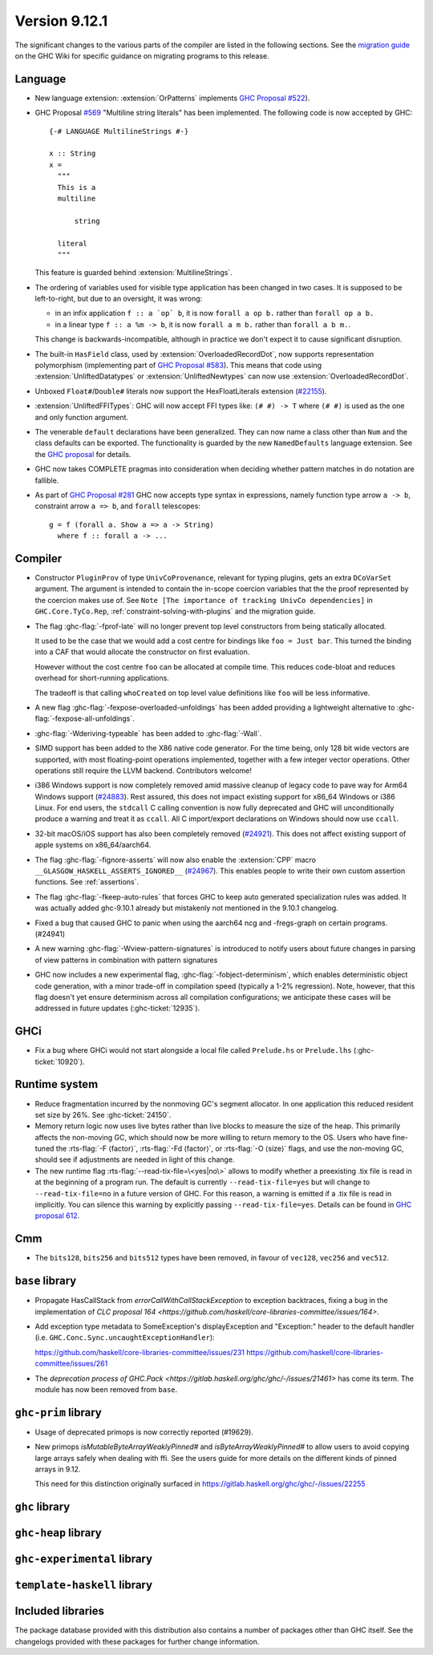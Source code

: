 .. _release-9-11-1:

Version 9.12.1
==============

The significant changes to the various parts of the compiler are listed in the
following sections. See the `migration guide
<https://gitlab.haskell.org/ghc/ghc/-/wikis/migration/9.12>`_ on the GHC Wiki
for specific guidance on migrating programs to this release.

Language
~~~~~~~~

- New language extension: :extension:`OrPatterns` implements `GHC Proposal #522
  <https://github.com/ghc-proposals/ghc-proposals/blob/master/proposals/0522-or-patterns.rst>`_).
- GHC Proposal `#569 <https://github.com/ghc-proposals/ghc-proposals/blob/master/proposals/0569-multiline-strings.rst>`_
  "Multiline string literals" has been implemented.
  The following code is now accepted by GHC::

    {-# LANGUAGE MultilineStrings #-}

    x :: String
    x =
      """
      This is a
      multiline

          string

      literal
      """

  This feature is guarded behind :extension:`MultilineStrings`.

- The ordering of variables used for visible type application has been changed in two cases.
  It is supposed to be left-to-right, but due to an oversight, it was wrong:

  - in an infix application ``f :: a `op` b``, it is now ``forall a op b.`` rather than
    ``forall op a b.``
  - in a linear type ``f :: a %m -> b``, it is now ``forall a m b.`` rather than
    ``forall a b m.``.

  This change is backwards-incompatible, although in practice we don't expect it
  to cause significant disruption.

- The built-in ``HasField`` class, used by :extension:`OverloadedRecordDot`, now
  supports representation polymorphism (implementing part of `GHC Proposal #583
  <https://github.com/ghc-proposals/ghc-proposals/blob/master/proposals/0583-hasfield-redesign.rst>`_).
  This means that code using :extension:`UnliftedDatatypes` or
  :extension:`UnliftedNewtypes` can now use :extension:`OverloadedRecordDot`.

- Unboxed ``Float#``/``Double#`` literals now support the HexFloatLiterals extension
  (`#22155 <https://gitlab.haskell.org/ghc/ghc/-/issues/22155>`_).

- :extension:`UnliftedFFITypes`: GHC will now accept FFI types like: ``(# #) -> T`` where ``(# #)``
  is used as the one and only function argument.

- The venerable ``default`` declarations have been generalized. They can now name a class
  other than ``Num`` and the class defaults can be exported. The functionality is guarded
  by the new ``NamedDefaults`` language extension. See the `GHC proposal
  <https://github.com/ghc-proposals/ghc-proposals/blob/master/proposals/0409-exportable-named-default.rst>`__
  for details.

- GHC now takes COMPLETE pragmas into consideration when deciding whether
  pattern matches in do notation are fallible.

- As part of `GHC Proposal #281 <https://github.com/ghc-proposals/ghc-proposals/blob/master/proposals/0281-visible-forall.rst>`_
  GHC now accepts type syntax in expressions, namely function type arrow ``a -> b``,
  constraint arrow ``a => b``, and ``forall`` telescopes: ::

    g = f (forall a. Show a => a -> String)
      where f :: forall a -> ...

Compiler
~~~~~~~~

- Constructor ``PluginProv`` of type ``UnivCoProvenance``, relevant
  for typing plugins, gets an extra ``DCoVarSet`` argument.
  The argument is intended to contain the in-scope coercion variables
  that the the proof represented by the coercion makes use of.
  See ``Note [The importance of tracking UnivCo dependencies]``
  in ``GHC.Core.TyCo.Rep``, :ref:`constraint-solving-with-plugins`
  and the migration guide.

- The flag :ghc-flag:`-fprof-late` will no longer prevent top level constructors from being statically allocated.

  It used to be the case that we would add a cost centre for bindings like ``foo = Just bar``.
  This turned the binding into a CAF that would allocate the constructor on first evaluation.

  However without the cost centre ``foo`` can be allocated at compile time. This reduces code-bloat and
  reduces overhead for short-running applications.

  The tradeoff is that calling ``whoCreated`` on top level value definitions like ``foo`` will be less informative.

- A new flag :ghc-flag:`-fexpose-overloaded-unfoldings` has been added providing a lightweight alternative to :ghc-flag:`-fexpose-all-unfoldings`.

- :ghc-flag:`-Wderiving-typeable` has been added to :ghc-flag:`-Wall`.

- SIMD support has been added to the X86 native code generator.
  For the time being, only 128 bit wide vectors are supported, with most
  floating-point operations implemented, together with a few integer vector
  operations. Other operations still require the LLVM backend. Contributors
  welcome!

- i386 Windows support is now completely removed amid massive cleanup
  of legacy code to pave way for Arm64 Windows support (`#24883
  <https://gitlab.haskell.org/ghc/ghc/-/issues/24883>`_). Rest
  assured, this does not impact existing support for x86_64 Windows or
  i386 Linux. For end users, the ``stdcall`` C calling convention is
  now fully deprecated and GHC will unconditionally produce a warning
  and treat it as ``ccall``. All C import/export declarations on
  Windows should now use ``ccall``.

- 32-bit macOS/iOS support has also been completely removed (`#24921
  <https://gitlab.haskell.org/ghc/ghc/-/issues/24921>`_). This does
  not affect existing support of apple systems on x86_64/aarch64.

- The flag :ghc-flag:`-fignore-asserts` will now also enable the
  :extension:`CPP` macro ``__GLASGOW_HASKELL_ASSERTS_IGNORED__`` (`#24967
  <https://gitlab.haskell.org/ghc/ghc/-/issues/24967>`_).
  This enables people to write their own custom assertion functions.
  See :ref:`assertions`.

- The flag :ghc-flag:`-fkeep-auto-rules` that forces GHC to keep auto generated
  specialization rules was added. It was actually added ghc-9.10.1 already but
  mistakenly not mentioned in the 9.10.1 changelog.

- Fixed a bug that caused GHC to panic when using the aarch64 ncg and -fregs-graph
  on certain programs. (#24941)

- A new warning :ghc-flag:`-Wview-pattern-signatures` is introduced to notify users about
  future changes in parsing of view patterns in combination with pattern signatures

- GHC now includes a new experimental flag, :ghc-flag:`-fobject-determinism`,
  which enables deterministic object code generation, with a minor trade-off in
  compilation speed (typically a 1-2% regression). Note, however, that this
  flag doesn't yet ensure determinism across all compilation configurations; we
  anticipate these cases will be addressed in future updates (:ghc-ticket:`12935`).

GHCi
~~~~

- Fix a bug where GHCi would not start alongside a local file called ``Prelude.hs``
  or ``Prelude.lhs`` (:ghc-ticket:`10920`).


Runtime system
~~~~~~~~~~~~~~

- Reduce fragmentation incurred by the nonmoving GC's segment allocator. In one application this reduced resident set size by 26%. See :ghc-ticket:`24150`.

- Memory return logic now uses live bytes rather than live blocks to measure the size of the heap.
  This primarily affects the non-moving GC, which should now be more willing to return memory to the OS.
  Users who have fine-tuned the :rts-flag:`-F ⟨factor⟩`, :rts-flag:`-Fd ⟨factor⟩`, or :rts-flag:`-O ⟨size⟩` flags,
  and use the non-moving GC, should see if adjustments are needed in light of this change.

- The new runtime flag :rts-flag:`--read-tix-file=\<yes|no\>` allows to modify whether a preexisting .tix file is read in at the beginning of a program run.
  The default is currently ``--read-tix-file=yes`` but will change to ``--read-tix-file=no`` in a future version of GHC.
  For this reason, a warning is emitted if a .tix file is read in implicitly. You can silence this warning by explicitly passing ``--read-tix-file=yes``.
  Details can be found in `GHC proposal 612 <https://github.com/ghc-proposals/ghc-proposals/blob/master/proposals/0612-fhpc-accumulation.md>`__.

Cmm
~~~

- The ``bits128``, ``bits256`` and ``bits512`` types have been removed, in
  favour of ``vec128``, ``vec256`` and ``vec512``.

``base`` library
~~~~~~~~~~~~~~~~

- Propagate HasCallStack from `errorCallWithCallStackException` to exception backtraces, fixing a bug in the implementation of `CLC proposal 164 <https://github.com/haskell/core-libraries-committee/issues/164>`.

- Add exception type metadata to SomeException's displayException and
  "Exception:" header to the default handler
  (i.e. ``GHC.Conc.Sync.uncaughtExceptionHandler``):

  https://github.com/haskell/core-libraries-committee/issues/231
  https://github.com/haskell/core-libraries-committee/issues/261

- The `deprecation process of GHC.Pack <https://gitlab.haskell.org/ghc/ghc/-/issues/21461>` has come its term. The module has now been removed from ``base``.

``ghc-prim`` library
~~~~~~~~~~~~~~~~~~~~

- Usage of deprecated primops is now correctly reported (#19629).
- New primops `isMutableByteArrayWeaklyPinned#` and `isByteArrayWeaklyPinned#`
  to allow users to avoid copying large arrays safely when dealing with ffi.
  See the users guide for more details on the different kinds of
  pinned arrays in 9.12.

  This need for this distinction originally surfaced in https://gitlab.haskell.org/ghc/ghc/-/issues/22255


``ghc`` library
~~~~~~~~~~~~~~~

``ghc-heap`` library
~~~~~~~~~~~~~~~~~~~~

``ghc-experimental`` library
~~~~~~~~~~~~~~~~~~~~~~~~~~~~

``template-haskell`` library
~~~~~~~~~~~~~~~~~~~~~~~~~~~~

Included libraries
~~~~~~~~~~~~~~~~~~

The package database provided with this distribution also contains a number of
packages other than GHC itself. See the changelogs provided with these packages
for further change information.

.. ghc-package-list::

    libraries/array/array.cabal:                         Dependency of ``ghc`` library
    libraries/base/base.cabal:                           Core library
    libraries/binary/binary.cabal:                       Dependency of ``ghc`` library
    libraries/bytestring/bytestring.cabal:               Dependency of ``ghc`` library
    libraries/Cabal/Cabal/Cabal.cabal:                   Dependency of ``ghc-pkg`` utility
    libraries/Cabal/Cabal-syntax/Cabal-syntax.cabal:     Dependency of ``ghc-pkg`` utility
    libraries/containers/containers/containers.cabal:    Dependency of ``ghc`` library
    libraries/deepseq/deepseq.cabal:                     Dependency of ``ghc`` library
    libraries/directory/directory.cabal:                 Dependency of ``ghc`` library
    libraries/exceptions/exceptions.cabal:               Dependency of ``ghc`` and ``haskeline`` library
    libraries/filepath/filepath.cabal:                   Dependency of ``ghc`` library
    compiler/ghc.cabal:                                  The compiler itself
    libraries/ghci/ghci.cabal:                           The REPL interface
    libraries/ghc-boot/ghc-boot.cabal:                   Internal compiler library
    libraries/ghc-boot-th/ghc-boot-th.cabal:             Internal compiler library
    libraries/ghc-compact/ghc-compact.cabal:             Core library
    libraries/ghc-heap/ghc-heap.cabal:                   GHC heap-walking library
    libraries/ghc-prim/ghc-prim.cabal:                   Core library
    utils/haddock/haddock-api/haddock-api.cabal:         Dependency of ``haddock`` executable
    utils/haddock/haddock-library/haddock-library.cabal: Dependency of ``haddock`` executable
    libraries/haskeline/haskeline.cabal:                 Dependency of ``ghci`` executable
    libraries/hpc/hpc.cabal:                             Dependency of ``hpc`` executable
    libraries/integer-gmp/integer-gmp.cabal:             Core library
    libraries/mtl/mtl.cabal:                             Dependency of ``Cabal`` library
    libraries/parsec/parsec.cabal:                       Dependency of ``Cabal`` library
    libraries/pretty/pretty.cabal:                       Dependency of ``ghc`` library
    libraries/process/process.cabal:                     Dependency of ``ghc`` library
    libraries/stm/stm.cabal:                             Dependency of ``haskeline`` library
    libraries/template-haskell/template-haskell.cabal:   Core library
    libraries/terminfo/terminfo.cabal:                   Dependency of ``haskeline`` library
    libraries/text/text.cabal:                           Dependency of ``Cabal`` library
    libraries/time/time.cabal:                           Dependency of ``ghc`` library
    libraries/transformers/transformers.cabal:           Dependency of ``ghc`` library
    libraries/unix/unix.cabal:                           Dependency of ``ghc`` library
    libraries/Win32/Win32.cabal:                         Dependency of ``ghc`` library
    libraries/xhtml/xhtml.cabal:                         Dependency of ``haddock`` executable
    libraries/os-string/os-string.cabal:                 Dependency of ``filepath`` library
    libraries/file-io/file-io.cabal:                     Dependency of ``directory`` library
